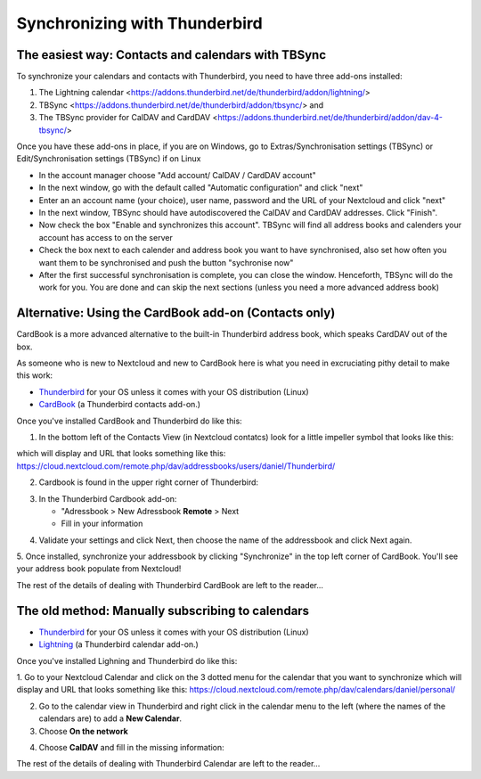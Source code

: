 ==============================
Synchronizing with Thunderbird
==============================

The easiest way: Contacts and calendars with TBSync
--------

To synchronize your calendars and contacts with Thunderbird, you need to have three add-ons installed:

1. The Lightning calendar <https://addons.thunderbird.net/de/thunderbird/addon/lightning/>
2. TBSync <https://addons.thunderbird.net/de/thunderbird/addon/tbsync/> and 
3. The TBSync provider for CalDAV and CardDAV <https://addons.thunderbird.net/de/thunderbird/addon/dav-4-tbsync/>

Once you have these add-ons in place, if you are on Windows, go to Extras/Synchronisation settings (TBSync) or Edit/Synchronisation settings (TBSync) if on Linux

* In the account manager choose "Add account/ CalDAV / CardDAV account"
* In the next window, go with the default called "Automatic configuration" and click "next"
* Enter an an account name (your choice), user name, password and the URL of your Nextcloud and click "next"
* In the next window, TBSync should have autodiscovered the CalDAV and CardDAV addresses. Click "Finish".
* Now check the box "Enable and synchronizes this account". TBSync will find all address books and calenders your account has access to on the server
* Check the box next to each calender and address book you want to have synchronised, also set how often you want them to be synchronised and push the button "sychronise now"
* After the first successful synchronisation is complete, you can close the window. Henceforth, TBSync will do the work for you. You are done and can skip the next sections (unless you need a more advanced address book)


Alternative: Using the CardBook add-on (Contacts only)
--------
CardBook is a more advanced alternative to the built-in Thunderbird address book, which speaks CardDAV out of the box.

As someone who is new to Nextcloud and new to CardBook here is what you need in excruciating pithy detail to make this work:

- `Thunderbird <https://www.thunderbird.net/>`_ for your OS unless it comes with your OS distribution (Linux)
- `CardBook <https://addons.thunderbird.net/en-US/thunderbird/addon/cardbook/>`_ (a Thunderbird contacts add-on.)

Once you've installed CardBook and Thunderbird do like this:

1. In the bottom left of the Contacts View (in Nextcloud contatcs) look for a little impeller symbol that looks like this:

.. image:: ../images/contacts_link.png

which will display and URL that looks something like this:
https://cloud.nextcloud.com/remote.php/dav/addressbooks/users/daniel/Thunderbird/

2. Cardbook is found in the upper right corner of Thunderbird:

.. image:: ../images/cardbook_icon.png

3. In the Thunderbird Cardbook add-on:

   -  "Adressbook > New Adressbook **Remote** > Next
   -  Fill in your information

.. image:: ../images/new_addressbook.png

4. Validate your settings and click Next, then choose the name of the addressbook and click Next again.

.. image:: ../images/addressbook_name.png

5. Once installed, synchronize your addressbook by clicking "Synchronize" in the top left corner of CardBook.
You'll see your address book populate from Nextcloud!

.. image:: ../images/synchronize_cardbook.png

The rest of the details of dealing with Thunderbird CardBook are left to the reader...

The old method: Manually subscribing to calendars
-------------------------------------------------

- `Thunderbird <https://www.thunderbird.net/>`_ for your OS unless it comes with your OS distribution (Linux)
- `Lightning <https://addons.mozilla.org/en-US/thunderbird/addon/lightning/>`_ (a Thunderbird calendar add-on.)

Once you've installed Lighning and Thunderbird do like this:

1. Go to your Nextcloud Calendar and click on the 3 dotted menu for the calendar that you want to synchronize which will display and URL that looks something like this:
https://cloud.nextcloud.com/remote.php/dav/calendars/daniel/personal/

2. Go to the calendar view in Thunderbird and right click in the calendar menu to the left (where the names of the calendars are) to add a **New Calendar**.

3. Choose **On the network**

.. image:: ../images/new_calendar.png

4. Choose **CalDAV** and fill in the missing information:

.. image:: ../images/CalDAV_calendar.png

The rest of the details of dealing with Thunderbird Calendar are left to the reader...
